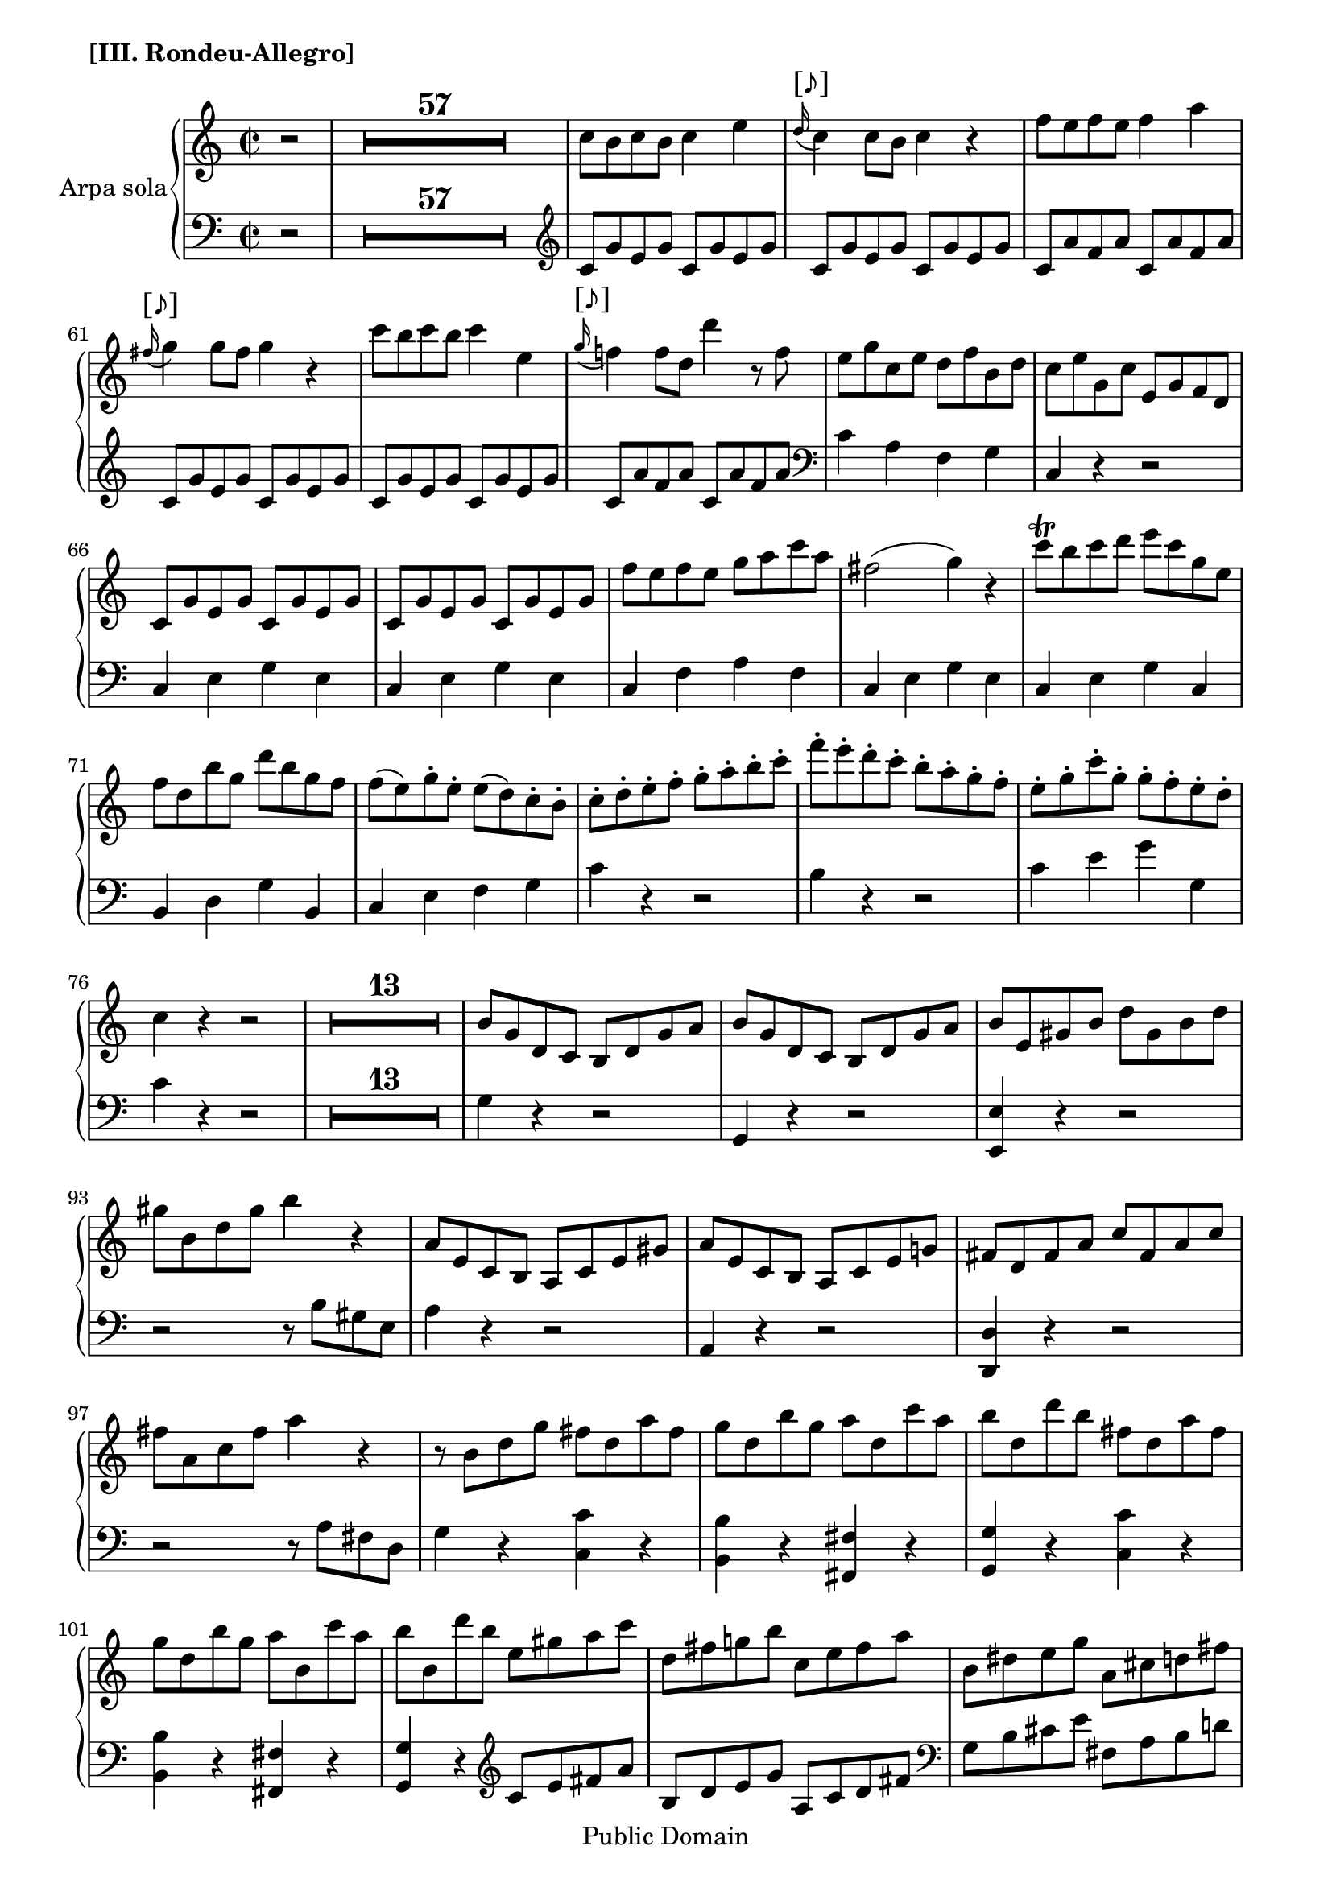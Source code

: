 \version "2.11.33"

%#(set-default-paper-size "letter")
\header {
 copyright = "Public Domain"
 maintainer = "César Penagos"
 footer = "Mutopia-2007/10/23-1026"
 tagline = \markup { \override #'(box-padding . 1.0) \override #'(baseline-skip . 2.7) \box \center-align { \small \line { Sheet music from \with-url #"http://www.MutopiaProject.org" \line { \teeny www. \hspace #-1.0 MutopiaProject \hspace #-1.0 \teeny .org \hspace #0.5 } • \hspace #0.5 \italic Free to download, with the \italic freedom to distribute, modify and perform. } \line { \small \line { Typeset using \with-url #"http://www.LilyPond.org" \line { \teeny www. \hspace #-1.0 LilyPond \hspace #-1.0 \teeny .org } by \maintainer \hspace #-1.0 . \hspace #0.5 Reference: \footer } } \line { \teeny \line { This sheet music has been placed in the public domain by the typesetter, for details see: \hspace #-0.5 \with-url #"http://creativecommons.org/licenses/publicdomain" http://creativecommons.org/licenses/publicdomain } } } }
}

staffHarp = \new PianoStaff{
\set PianoStaff.midiInstrument = "acoustic guitar (steel)"
\set PianoStaff.instrumentName= "Arpa sola"
<<
\context Staff = "RH"{
\relative c''{
\time 2/2
\key c \major
\clef treble
\tempo 4=110
\override Score.MetronomeMark #'stencil = ##f
\set Score.skipBars=##t

%pagina 46 
                              \partial 2
                              r2|
                              R1*57|
                              c8 b c b c4 e |
                               \once \override TextScript #'font-size = #2
                              \appoggiatura {d16^"[♪]"} c4 c8 b c4 r|
                              f8 e f e f4 a |
                               \once \override TextScript #'font-size = #2
                              \appoggiatura{fis16^"[♪]"} g4 g8 fis g4 r |
       %#62
                              c8 b c b c4 e, |
                              \once \override TextScript #'font-size = #2
                              \appoggiatura{g16^"[♪]"} f!4 f8 d d'4 r8 f, |
                              e g c, e d f b, d |
                              c e g, c e, g f d |
                              c g' e g c, g' e g |
                              c, g' e g c, g' e g |
                              
%pagina 52 #68
                               f'8 e f e g a c a |
                               fis2 ( g4) r |
                               c8 \trill b c d e c g e |
                               f d b' g d' b g f |
                               f (e) g-. e-.  e (d)  c-. b-. |
                               c-. d-. e-. f-. g-. a-. b-. c-. |
                               
	      %# 74
			f8-. e-. d-. c-. b-. a-. g-. f-. |
			e-. g-. c-. g-. g-. f-. e-. d-. |
			c4 r r2 |
                              R1*13|
                              
  %pag.53 #86
			b8 g d c b d g a |
			b g d c  b d g a |
			
%pag.54#92
			b8 e, gis b d gis, b d |
			gis  b, d gis b4 r4 |
			a,8 e c b a c e gis |
			a e c b a c e g! |
			fis d fis a c fis, a c |
			fis a, c fis a4 r |
	%#98
			r8 b, d g fis d a' fis|
			g  d b' g a d, c' a |
			b d, d' b fis  d a' fis |
			g d b' g a b, c' a |
			b b, d' b e, gis a c |
			d, fis g! b c, e fis a |
			
%pag.55 # 104
			b, dis e g a, cis d! fis |
			g, a cis e g e cis g |
			fis a d fis a fis d a |
			g a cis e g e cis g |
			fis d fis a d cis d cis |
			d4 fis8 a d cis d cis |
			d4 r r2|
			R1*17|
			
%pag.57#128
		     
			r4 g,, g g | 
			a4. b8 g4 g |
			a4. b8 g4 <g b>4 |
			\slurDotted
			<g c>2 ( <fis a>4 )r |
			r4 a a a |
			b4. c8 a4 a |
	%#134
			b4. c8 a4 d |
			\slurSolid
			<a c>2 ( <g b>4) r4 |
			r8 d' cis d c b a g |
			e'4 e8 c a4 r |
			d4 d8 b g4 r |
			fis4 fis8 a c4 r |
			
%pag.58 #140
			r8 b c d  \stemUp  e fis g a |
			<<{ b4 c d e}\\{g,,4 a b c }>>
			<<{a'1 \startTrillSpan} {s2. s8 s16 \acciaccatura {g32  [ \stopTrillSpan  a] } }>> |
			<<{g4 s2.}\\{  g,4 \stemUp g8 g fis a c c }>>|
			b8 d g g fis a c c |
			\stemNeutral
			b4 \acciaccatura { d,32 [g b]} d4 r \acciaccatura{d,32 [fis a]} d4 |
                                 
  %# 146
			r4 \acciaccatura{d,32 [ g b]} d4 r \acciaccatura{ d,32 [a' c] } d4|
			r4  \acciaccatura{ d,32 [g b]} d4 r4 \acciaccatura{d,32 [fis a] } d4 |
			r4 \acciaccatura{d,32 [ g b]} d4 r \acciaccatura{d,32 [a' c]} d4 |
			 \times 2/3{ r8 [b c]} \times 2/3{ d [c b]} \times 2/3{ r  [g a]} \times 2/3{ b [a g]} |
			 \times 2/3{ r [e fis]}  \times2/3{ g [ fis e]} \times 2/3 { r [ c d]} \times 2/3{ e [ d c ]} |
			 
%pag.59 #151
			 <d a' c>2 <d g b>4 <b d g>4 |
			 <a d fis>4 <b d g> <a e' a > <a c fis> |
			 <<{ \times 2/3{ r8 [ b' c]} \times 2/3{ d [ c b]} \times 2/3{ r8 [g a]}  \times 2/3 { b [a g]}}\\ {g,4 r e r }>> |
			  \times 2/3 { r8 [ e' fis]} \times 2/3{ g [fis e]} \times 2/3{ r [c d]} \times 2/3 { e [ d c ]} |
			  < d a' c>2 <d g b>4 <b d g>4 |
			  <a d fis> <b d g> <a e' a> <a c fis> |
			  
          %#157
			<d a' c>2  <d g b>4 <b d g>4 |
			<a d fis>4 <b d g> <a e' a> <a c fis>|
			<g b d g>4 r r2 |
			R1*3|
			
%pag.60#163
			b8 d b d b d c d |
			b d c d b d c d |
			b d b d b d b d |
			b4 a8 g \appoggiatura{g8} fis4 e8 fis |
			g4 r \appoggiatura{a16} a'4 \appoggiatura{d,16} d'4 |
			\appoggiatura{b,16} b'4 r4 \appoggiatura{a,16} a'4 \appoggiatura{d,16} d' 4 |
			
     %# 169
			\appoggiatura{g,,16} g'4 r \appoggiatura{a,16} a'4 \appoggiatura{d,16} d'4_\markup{\italic \bold "crescendo"} |
			\appoggiatura{b,16} b'4 \appoggiatura{d,16} d'4 \appoggiatura{a,16} a'4 \appoggiatura{d,16} d'4 |
			\appoggiatura{g,,16} g'4 \f \appoggiatura{d16} d'4 \appoggiatura{a,16} a'4 \appoggiatura{d,16}d'4 |
			\appoggiatura{b,16} b'4 \appoggiatura{d,16} d'4 \appoggiatura{a,16} a'4 \appoggiatura{d,16} d'4 |
			\appoggiatura{a16} g4 fis8 \p g fis g a g |
			
%pag.61 #174
			\appoggiatura{g8} f!4 e8 f e f g f |
			\appoggiatura{f8} e4 dis8 e dis e f e |
			\appoggiatura{e8} d!4 cis8 d cis d e d |
			\slurDotted
			b8 \f ( d c! e d4)  r |
			b8 \p ( d cis e  d4) r |
			b8 \f d c! e d e c d |
	%#180
	                    \slurSolid
			b8 \p (d cis e d4) r4 |
			r2 c,8 g c g |
			c e g c,  b d g d |
			e g c g e c e c |
			f c e c e c e c |
			f c e c e f g e |
			
%pag.62#186
			c8 e g c b, d g b |
			c, e g c  d, g b d |
			e, g c e f e d c |
			g c b a g f e d |
			c4 r r2 |
			R1*33 |
%pag.65#224
			a'8 f a bes c a bes g |
			a f a bes c a bes g |
			a f a bes c a bes g |
			r8 f a f c' a c a |
	%#228
			f'8 e f e f4 a |
			\once \override TextScript #'font-size = #2
                              \appoggiatura{a16^"[♪]"} g4 g8 fis g4 r |
			e'8 dis e dis e4 e, |
			\once \override TextScript #'font-size = #2 
			\appoggiatura{g16^"[♪]"} f!4 f8 e f4 r |
			f8 e f e f4 f |
			\appoggiatura{f32} f'4  f8 e f4 r |
%pag.66 #234
			f8 e d c b a g f |
			e f g a b c d e |
			f8 e d c b a g f |
			e f g a b c d e |
			d c b a  gis f e d |
			c d e f gis a b c |
	%#240
			bes8 a g! f e d c bes |
			a d cis e d f e g |
			f a g bes a f d c |
			<b! d g>4 r r2 |
			R1|
			r2 <c ees>4 <c ees>
%pag.67 #246
			<c ees>2  \appoggiatura{ g'8} <d f>4 <c ees>8 < d f> |
			<< { g8 e  s4  d4 d } \\ { ees4 c  b b } >> |
			<b d >2 \appoggiatura{f '8} < c ees>4 < b d>8 < c ees> |
			<< { f8 d s4 r2} \\ { d4 b4 s4 s4} >> |
			< g c>4 < f bes> <ees aes> < d g> |
			r8  c ees fis c' fis, ees c |
			r8 c ees fis c' fis, ees c |
			r8 d g b d b g d |
			b d g b ees d c b |
			c c, ees fis c' fis, ees c |
			r8 c ees fis c' fis, ees c |
			r8  b d g r c, ees fis |
%pag.68 #258
			r8 b, d g r  c, ees fis |
			r b, d b r cis e! cis |
			r d f! d r b d b |
			c!  e g f e g c d |
			e c g f e g c d |
			e a, cis e g cis, e g |
     %# 264
			cis e, g cis e4 r4 |
			d,8 a f e d f a cis |
			d a f e d f a c! |
			b g b d f b, d f |
			b d, f b d 4 r |
			r8 g, e c b g d' b |
%pag.69 #270
			c8 g e' c d g, f' d |
			e c c' g b g d' b |
			c g e' c d g, f' d |
			e c g gis a cis d f |
			g,!  b c! e f, a b d |
			e, gis a c d, fis g b |
	%#276
			c,8 d fis a c a fis c |
			b d g b d b g d |
			c d fis a c a fis c |
			\stemUp
			g g b d g fis g fis |
			g g, b d g fis g fis |
			g4 r r2 |
			R1*17|
%pag.71 #295 
                              \stemNeutral
			r4 c, c c |
			d d8 e c4 c |
% # 301
			d4 d8 e c4 < d f >4 
			<c e >2 ( < b d >4)  r4 |
			r4 < b d> < b d> < b d> |
			< c e > e8 f d4 < b d >4 |
			< c e >4 e8 f d4 < b g'>4 |
			\slurDotted
			< d f >2 (< c e >4 )  r4 |
			\slurSolid
%PAg.72 #307 
			r8 g'8 fis g f e d c |
			a' gis a f  d4 r |
			g!8 fis g e c4 r |
			b8 c d e f!4  r |
			\stemUp
			r8 e f g a b c d |
			e d c b a g f e |
			\stemNeutral
	%#313	
			<< { d1 \startTrillSpan }  { s2 s4 s8 s16 \acciaccatura { c32  [ \stopTrillSpan  d] } } >> |
			c4 r r2 |
			R1*5|
%pag.73 #320
			 \times 2/3 { d,8  ( [  f g ] } \times 2/3 { b [g f ] } \times 2/3 { d [ f g]  } \times 2/3 {b  [ g f ] )  } |
			\times 2/3 { d8  (  [ f g ] } \times 2/3 { b [ g f ] } \times 2/3 { d [ f g ] } \times 2/3 {b  [ g f ] )  } |
			< e g c>4 r  r2 |
			r2 < d f g b>4  \arpeggio r4 |
			R1|
			r2 <g, d' f g>4 \arpeggio r4 | 
     %#326
			R1*3 |
			r4 < e'' g >4~  < e g >8 <c e> < d f > < b d> |
			c4 r r2 |
			R1*5 |
%pag.74 #336
			<c e a c>4 \arpeggio c,8 c b d f f |
			e g c c   b d f f |
			e4 \appoggiatura {g,32 [ c e] } g4 r \appoggiatura{ g,32 [ b d ] } g4 |
	%#339
			r4 \appoggiatura {g,32 [c e ] } g4 r \appoggiatura { g,32 [ b d ] } g 4 |
			r4 \appoggiatura { g,32 [ c e ] } g4 r \appoggiatura {g,32 [ b d ] } g4 |
			r4 \appoggiatura { g,32 [ c e ] } g4 r \appoggiatura { g,32 [ b d ] } g4 |
			\times 2/3 { r8  [e f  ] } \times 2/3 { g  [ f e ]  } \times 2/3 { r [c d ] } \times 2/3 { e [ d c]  } |
			\times 2/3 { r [ a b ] } \times 2/3 { c [ b a ] } \times 2/3 { r [ f g ] } \times 2/3 { a [ g f ] } |
%pag.75 #344
			<d' g b >2 < c e g c>4 <g c e>4 |
			\stemUp
			< a c f>4 < c f a > < c e g> <d, g b > |
			<< { \times 2/3 { r8 [ e'' d ]} \times 2/3 { c [ d e ] } \times 2/3{ r [ c b]} \times 2/3{ a [  b c ]} } \\ {c,4 r a r } >> |
			\times 2/3{ r8 [ a' g]} \times 2/3{ f [ g a] } \times 2/3{ r [ f e ]} \times 2/3 { d [ e f]} |
			\stemNeutral
			< d  g b >2 < c e g c >4 <g c e >  |
			< a c f>4 < c f a> < c e g> <d, g b > |
          %#350
			< d' g b>2 <c e g c>4 <g c e> |
			< a c f> <c f a> < c e g> <d, g b > |
			< e c'>4 r <d  f a c > r |
			< e g c> r < d f b> r |
			<c e a c> r < d f a c> r |
			<e g c> r < d f g b > r |
%pag.76 # 356
			 < c e g c> 4 r r2 |
			 R1*3|
			 e'2 \fermata d \startTrillSpan |
			c4 \stopTrillSpan  r r2 |
			R1*5|
%pag. 77 #367
			 r2 e4 e |
			 e2 \appoggiatura{g8} f4 e8 f |
			 g (e) c4 c'4. b8|
			 \appoggiatura{b8} a4 g c4. b8 |
			 \appoggiatura{b8} a4 g c, c |
			 c2 \appoggiatura{e8} d4 c8 d |
	%#373
			e4 e \appoggiatura{g8} f4 e8 f |
			g4 g a8 g f e |
			e4 (d)  r2 |
			c8 g e c' b g d b'|
			c g e g c4 r |
			c8 b c b c4 r |
%pag78 # 379
			c'8 b d b c4 r |
			c,,8 e g c b, d g b |
			c, e g c d, g b d |
			e  c e c e d c b|
			c4 r r2 |
			R1|
			e,8 c e f g e f d |
			e c e f g e f d |e c e f g e g d |
			e c e g e4 r |
			R1*4|
			
			 }
        }
        
\context Staff ="LH"{
        \clef bass
        \key c \major
        \time 2/2
        \relative c{
        \set PianoStaff.midiInstrument = "acoustic bass"
        
%pagina 46
			    \partial 2
			    r2|
			    R1*57|
			    \clef treble
			    c'8 g' e g c, g' e g |
			    c, g' e g c, g' e g |
			    c, a' f a c, a' f a |
			    c, g' e g c, g' e g |
			    c, g' e g c, g' e g |
			    c, a' f a c, a' f a |
			    \clef bass
			    c,4 a f g |
			    c, r r2 |
			    c4 e g e |
			    c e g e |
                        
%pagina 52 # 68
			   c4 f a f |
			   c e g e |
			   c e g c, |
			   b d g b, |
			   c e f g |
			   c r4 r2 |
     %#74
			     b4 r r2 |
			     c4 e g g, |
			     c r4 r2 |
			     R1*13|
			     
%pagina 53 #86
			     g4 r r2|
			     g,4 r4 r2 |
			     
%pag.54 #92
			     <e e'>4 r r2 |
			     r r8 b'' gis e |
			     a4 r r2 |
			     a,4 r r2 |
			     <d,  d'>4 r r2 |
			     r2 r8 a'' fis d |
			
	%# 98
			     g4 r4 <c, c'> r |
			     <b b'> r <fis fis'> r |
			     <g g'> r <c c'> r |
			     <b b'> r <fis fis'> r |
			     <g g'> r \clef treble c'8 e fis a |
			     b, d e g a, c d fis |
			     \clef bass
			     
     %pag.55 #104 
			     g,8 b cis e fis, a b d! |
			     <e, g a cis>2 r |
			     <d fis a d >2 r |
			     <e g a cis>2 r |
			     d4 fis8 a d cis d cis |
			     d d, fis a d cis d cis |	
	%#110 
			     d4 r r2 |
			     R1*17|
			
%pag.57 #128
                  
			     g,8 d' b d g, d' b d |
			     d, d' c d  g, d'  b d |
			     d, d' c d g, b e, g |
			     d d' cis d cis d cis d |
			     d, a' fis a d, a' fis a |
			     d, b' g b d, a' fis a |
	     %#134 
			      d,8 b' g b d,a' fis a |
			      g, g' fis g  fis g fis g |
			      g,2 r4 b4 |
			      c8 e a c c, e a c |
			      b, d g b b, d g b |
			      a, c d fis a, c d fis |
			 
%pag 58 #140
			     g4 a8 b c \change Staff = RH d e fis |
			     s1|
			     
			     <<{fis1 } {s2. s8 s16  \acciaccatura{ e32 [  fis]}}>>
			     \change Staff = LH  
			     s4 g,8 g fis a c c |
			     \stemDown
			     b8 \change Staff = RH  d g g fis a c c |
			     \change Staff = LH 
			     \clef treble 
			     \stemNeutral
			     b4 d,8 d a'4 d,8 d |
			     
     %#146      
			     b'4 d,8 d  fis4 d8 d |
			     g4 d8 d a'4 d,8 d |
			     b'4 d,8 d fis4 d8 d |
			     g4 r4 e4 r |
			     \clef bass
			     c4 r a  r |
			
%pag. 59 # 151
			
			     r8 d,-. e-. fis-. g-. a-. b-. c-. |
			     d4 b c d |
			     s1|
			     c4 r a r |
			     r8 d,-. e-. fis-. g-. a-. b-. c-. |
			     d4 b c d |
			
	% #157
			     r8 d,-. e-. fis-. g-. a-. b-. c-. |
			     d4 b c d |
			     g, r r2|
			     R1*3|
			     \clef treble
			
%pag. 60 # 163
			
			     g'8  d g d  g d fis d |
			     g d fis d g d fis d |
			     g d g d g d g d |
			     g4 \clef bass b,4 d d, |
			     g8 b d d  fis, a d d |
			     g, b d d d, fis d' d |
			     
	    %#169
			    g, b d d  fis, a d d |
			    g, b d d d, fis d' d |
			    g, b d d fis, a d d |
			    g, b d d  d, fis d' d |
			    <g, b>4 r r2 | 
			    
%pag.61 #174
			    R1|
			    R1|
			    R1|
			    r2 r4 <g g'>4 \f|
			    r2 r4 <g g'> \p|
			    R1|
       %#180 		
			    R1|
			    R1|
			    c,4 r g r |
			    c, r r2 |
			    c'4 r r2 |
			    c4 r r2 |
			    
    %pag.62#186
			     e4 r g r |
			     c, r g r |
			     c r c' r |
			     g 2 r2 |
			     R1|
			     R1*33 |
%pag65 # 221
			     \clef treble 
			     f'8 c f g a f g e |
			     f c f g a f g e |
			     f c f g a f g e |
			     f r r4 r2 |
	%#228
			     f8 c' a c f, c' a c |
			     e, cis' a cis e, cis' a cis |
			     cis, a' e a cis, a' e a |
			     d, a' f a d, a' f a |
			     d, a' f a c,! aes' d, aes' |
			     b, g' d g b, g' d g |
%pag.66 #234
			     <b, g'>2 r4 <b g'>4 |
			     <c g'>2  r4 <c g'> |
			     <b g'>2 r4 <b g'> |
			     <c g'>2 r4 < c g'> |
			     <gis e'>2 r4 <gis e'>
			     <a e'>2 r4 <a e' > |
			     \clef bass
	%#240
			     
			    <e c'>2 r4 <e c'> |
			    <f c'>4 r r2 |
			    r2 f4 fis |
			    g4 r r2 |
			    R1|
			    \clef treble
			    r2 < c ees>4 <c ees>4 | 
  %pag.67 #246
			     <c ees>2 \appoggiatura { g'8} < d f>4 < c ees>8 < d f > |
			     << { g8 ees c4 d d } \\  { ees4 s4 b b } >> |
			     < b d>2 \appoggiatura{ f'8} <  c ees>4 < b d>8 <c ees> |
			     << { f8 d b4 r2} \\ { d4 s4 s4 s4 } >> |
			     \clef bass
			     ees4 d c bes |
			     < aes, aes'>4  r r2 |
     %#252
			     <aes aes'>4 r r2 |
			     < g  g' >4 r r2 |
			     < g  g' >4  r r2 |
			     < aes aes' >4 r r2 |
			     < aes aes' >4 r r2 |
			     < g g'>4 r g' r |
%pag.68 # 258
			     <g, g'>4 r g' r |
			     g r g r |
			     g r g r |
			     c, r r2 |
			     c,4 r  r2 |
			     <a' a'>4 r r2 |
	% #264
			     r2 r8 e'' cis a |
			     d4 r r2 |
			     d,4 r r2 |
			     <g, g'>4 r r2 |
			     r2 r8 d'' b g |
			     c4 r <f,, f'> r |
			     
%pag.69 # 270
			     < e e' >4 r4 < b' b' > r |
			     < c  c' >4 r < f  f' > r |
			     < e e' > r
			      \clef treble 
			      <b' b'>4 r |
			     < c c' >4 r  f8 a b d |
			     e, g a c  d, f g b |
			     c, e fis a b, d e g |
	%#276
			     <a, c d fis>2 r |
			     < g b d g>2 r 
			     \clef bass
			     < a, c d fis>2 r |
			     g4 b8 d g fis g fis |
			     g g b 
			     \change Staff = RH  
			     d  \stemDown g fis g fis |
			     g4  s4 s4 s4 |
			     \change Staff = LH
			      R1*17|
%pag.71 #295
			      \clef treble |
			      \stemNeutral
			      c,8 g' e g c, g' e g |
			      g, g' f g e g c, g'| 
	%#301
			     g, g' f g  e g g, g' |
			     g, g' fis g fis g fis g |
			     g, d' b d g, d' b d |
			     g, e' c e g, d'  b d |
			     g, e' c e g, d' b d |
			     \clef bass
			     c, c' b c b c b c  |
%Pag.72 #307
			     c,2 r4 e |
			     f4 f'8 d b4 b8 g |
			     e4 e'8 c a4 a8 f |
			     d4 d'8 c b a b g |
			     \stemDown
			     c4 
			     \change Staff = RH
			     d8 e f g a b |
			     c b a g f  e d
			     \change Staff = LH 
			     c |
            %#313
			     \stemNeutral
			   << {  b1 \startTrillSpan } { s2 s4 s8 s16 \acciaccatura { a32 [ \stopTrillSpan b] } } >>
			   c4 r r2 |
			   R1*5|
%Pag.73 #320
			     
			    b,8^\markup{ \italic \bold "sotto voce" }  ( g d' g, b g d' g, ) |
			    b ( g d' g, b g d' g, ) |
			    c4 r r2 |
			    r2 <g b d g>4 \arpeggio r |
			    R1|
			    r2 <g d' f >4 \arpeggio r4 |
	%#326
			     R1*3|
			     r2 <c' e>4 < g d'> |
			     < e  c'>4 r r2 |
			     R1*5|
%pag.74 #336
		                c'4 c,8 c b d f f |
		                e g c c b d  f f |
		                e4 g,8 g d'4 g,8 g |
	%#339
			     e'4 g,8 g b4 g8 g |
			     c4 g8 g d'4 g,8 g |
			     e'4 g,8 g b4 g8 g |
			     c4 r a r |
			     f r d r |
%pag.75#344
			     r8 g fis f! e c' b bes |
			     a4 f g g, |
			     s1|
			     \change Staff = RH
			     \stemDown
			     f''4 r d r |
			     \stemNeutral
			     \change Staff = LH 
			     r8 g, fis f! e c' b bes |
			     a4 f g g, |
          %#350
			      r8 g' fis f e c' b bes |
			      a4 f g g, |
			      a8 c e a f, a d f |
			      g, c e g  g, d' f g |
			      a, c e a f, a d f |
			      g, c e g g, b d g |
%pag.76 # 356	
		                c,4 r r2 |
		                R1*3 |
		                <g g'>2  \fermata r2 |
		                <c e g c> 4 r r2 |
	%#362	
			     R1*5|
			     \clef treble 
%pag.77 # 367
			     r2 c'8 e g e |
			     c g c g d' g, d' g, |
			     e' c e g e c e c |
			     f c e c e c e c |
			     f c e c e f g e |
			     c g c g b g b g |
	%#373
			     c g c g d' g, d' g, |
			     \clef  bass
			     e' c g e c4 c' |
			     g4  g'8 fis  g f e d |
			     c4 r g r |
			     c, r  e'8 c e c |
			     f  c e c e c e c |
%pag.78 #379
			   f c e c e c e c |
			   c,4 r g r |
			   c r g'  r |
			   e c g' g, |
			   c r r2 |
			   R1|
			   c'8 g c  d e c d b |
			   c g c d e c d  b |
			   c g c d e c d b |
			   c g c e c4 r |
			    R1*4|
			     \bar ".|."
			     
		}
}
>>
}
\score {
	<<
		\staffHarp
	>>
	\header{
	piece =\markup{\bold "[III. Rondeu-Allegro]"}
	}
	\midi {}

	\layout  {}
}

\paper {

line-width = 182\mm
}
            

